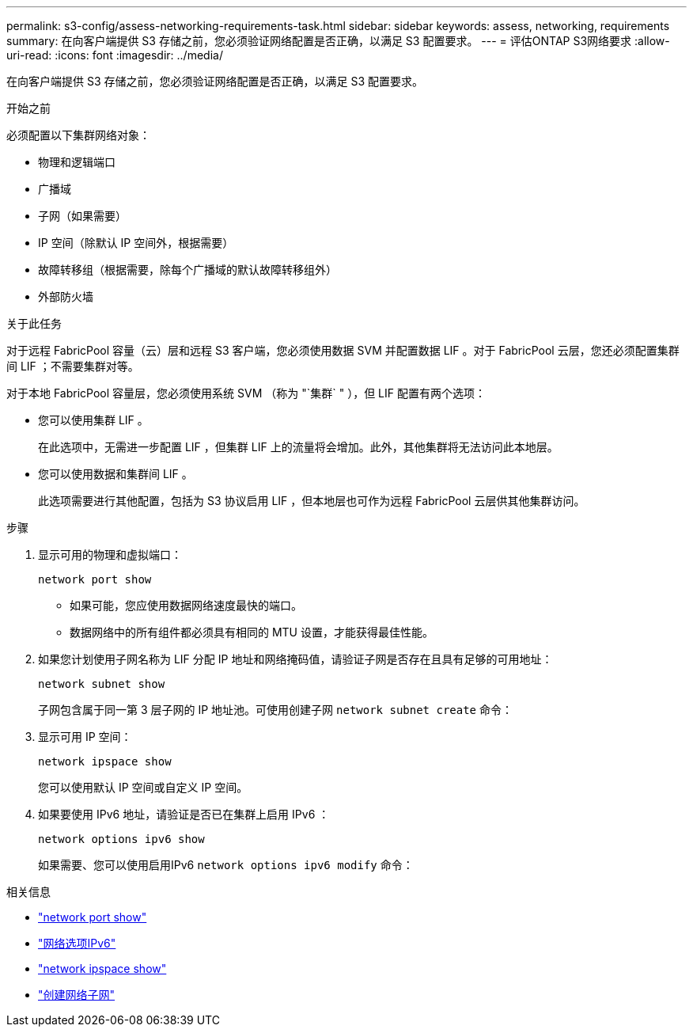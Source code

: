 ---
permalink: s3-config/assess-networking-requirements-task.html 
sidebar: sidebar 
keywords: assess, networking, requirements 
summary: 在向客户端提供 S3 存储之前，您必须验证网络配置是否正确，以满足 S3 配置要求。 
---
= 评估ONTAP S3网络要求
:allow-uri-read: 
:icons: font
:imagesdir: ../media/


[role="lead"]
在向客户端提供 S3 存储之前，您必须验证网络配置是否正确，以满足 S3 配置要求。

.开始之前
必须配置以下集群网络对象：

* 物理和逻辑端口
* 广播域
* 子网（如果需要）
* IP 空间（除默认 IP 空间外，根据需要）
* 故障转移组（根据需要，除每个广播域的默认故障转移组外）
* 外部防火墙


.关于此任务
对于远程 FabricPool 容量（云）层和远程 S3 客户端，您必须使用数据 SVM 并配置数据 LIF 。对于 FabricPool 云层，您还必须配置集群间 LIF ；不需要集群对等。

对于本地 FabricPool 容量层，您必须使用系统 SVM （称为 "`集群` " ），但 LIF 配置有两个选项：

* 您可以使用集群 LIF 。
+
在此选项中，无需进一步配置 LIF ，但集群 LIF 上的流量将会增加。此外，其他集群将无法访问此本地层。

* 您可以使用数据和集群间 LIF 。
+
此选项需要进行其他配置，包括为 S3 协议启用 LIF ，但本地层也可作为远程 FabricPool 云层供其他集群访问。



.步骤
. 显示可用的物理和虚拟端口：
+
`network port show`

+
** 如果可能，您应使用数据网络速度最快的端口。
** 数据网络中的所有组件都必须具有相同的 MTU 设置，才能获得最佳性能。


. 如果您计划使用子网名称为 LIF 分配 IP 地址和网络掩码值，请验证子网是否存在且具有足够的可用地址：
+
`network subnet show`

+
子网包含属于同一第 3 层子网的 IP 地址池。可使用创建子网 `network subnet create` 命令：

. 显示可用 IP 空间：
+
`network ipspace show`

+
您可以使用默认 IP 空间或自定义 IP 空间。

. 如果要使用 IPv6 地址，请验证是否已在集群上启用 IPv6 ：
+
`network options ipv6 show`

+
如果需要、您可以使用启用IPv6 `network options ipv6 modify` 命令：



.相关信息
* link:https://docs.netapp.com/us-en/ontap-cli/network-port-show.html["network port show"^]
* link:https://docs.netapp.com/us-en/ontap-cli/search.html?q=network+options+ipv6["网络选项IPv6"^]
* link:https://docs.netapp.com/us-en/ontap-cli/network-ipspace-show.html["network ipspace show"^]
* link:https://docs.netapp.com/us-en/ontap-cli/network-subnet-create.html["创建网络子网"^]

